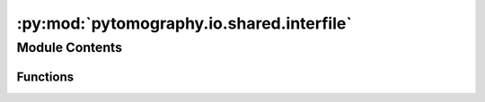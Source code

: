 :py:mod:`pytomography.io.shared.interfile`
==========================================

.. py:module:: pytomography.io.shared.interfile


Module Contents
---------------


Functions
~~~~~~~~~

.. autoapisummary::

   pytomography.io.shared.interfile.get_header_value
   pytomography.io.shared.interfile.get_attenuation_map_interfile



.. py:function:: get_header_value(list_of_attributes, header, dtype = np.float32, split_substr=':=', split_idx=-1, return_all=False)

   Finds the first entry in an Interfile with the string ``header``

   :param list_of_attributes: Simind data file, as a list of lines.
   :type list_of_attributes: list[str]
   :param header: The header looked for
   :type header: str
   :param dtype: The data type to be returned corresponding to the value of the header. Defaults to np.float32.
   :type dtype: type, optional

   :returns: The value corresponding to the header (header).
   :rtype: float|str|int


.. py:function:: get_attenuation_map_interfile(headerfile)

   Opens attenuation data from SIMIND output

   :param headerfile: Path to header file
   :type headerfile: str

   :returns: Tensor containing attenuation map required for attenuation correction in SPECT/PET imaging.
   :rtype: torch.Tensor[batch_size, Lx, Ly, Lz]


